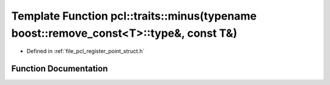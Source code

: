 .. _exhale_function_register__point__struct_8h_1a6f893407363cbcc8c10f7574ee394cc5:

Template Function pcl::traits::minus(typename boost::remove_const<T>::type&, const T&)
======================================================================================

- Defined in :ref:`file_pcl_register_point_struct.h`


Function Documentation
----------------------


.. doxygenfunction:: pcl::traits::minus(typename boost::remove_const<T>::type&, const T&)
